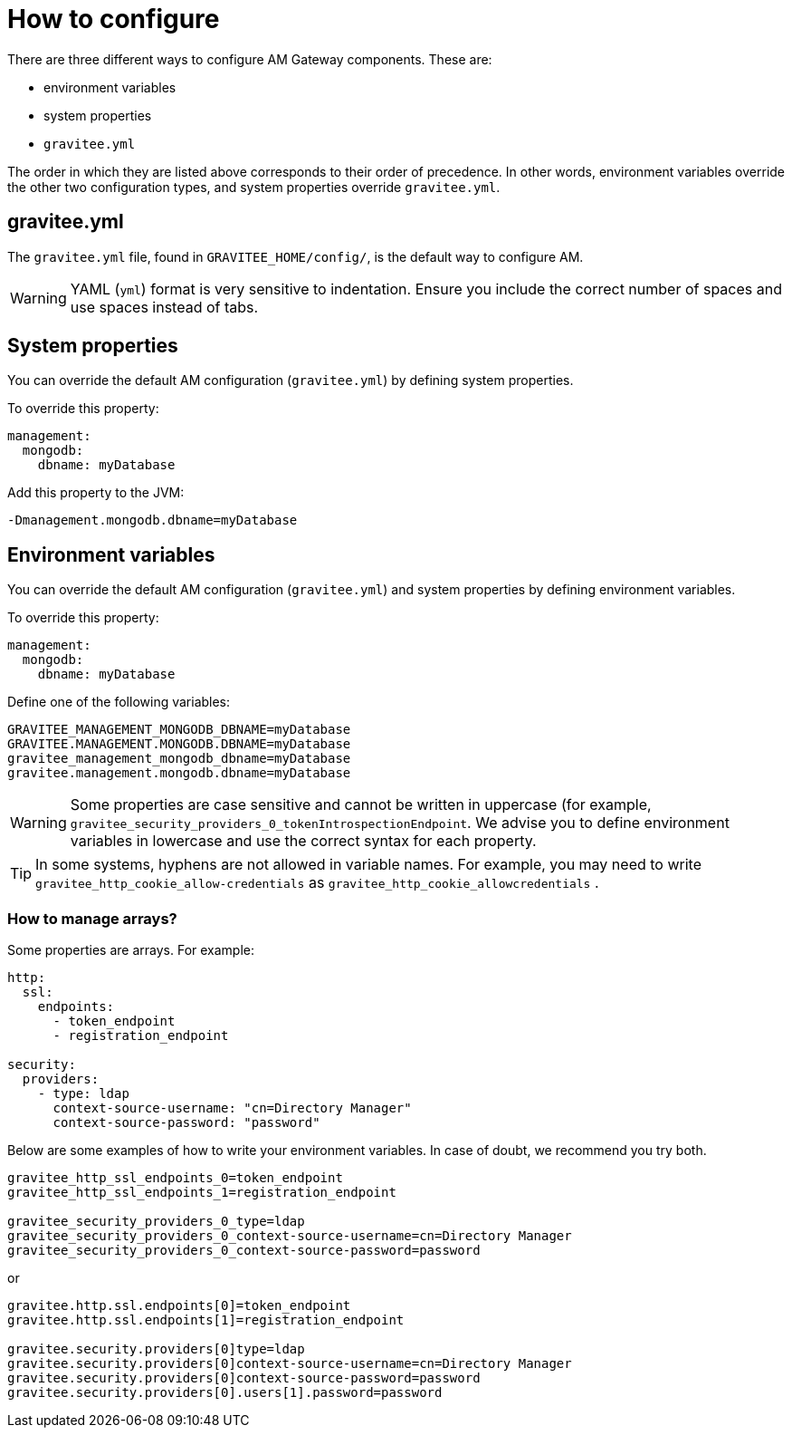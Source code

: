 = How to configure

There are three different ways to configure AM Gateway components. These are:

 - environment variables
 - system properties
 - `gravitee.yml`

The order in which they are listed above corresponds to their order of precedence. In other words, environment variables override the other two configuration types, and system properties override `gravitee.yml`.

== gravitee.yml

The `gravitee.yml` file, found in `GRAVITEE_HOME/config/`, is the default way to configure AM.

WARNING: YAML (`yml`) format is very sensitive to indentation. Ensure you include the correct number of spaces and use spaces instead of tabs.

== System properties

You can override the default AM configuration (`gravitee.yml`) by defining system properties.

To override this property:

[source,yaml]
----
management:
  mongodb:
    dbname: myDatabase
----

Add this property to the JVM:

----
-Dmanagement.mongodb.dbname=myDatabase
----


== Environment variables

You can override the default AM configuration (`gravitee.yml`) and system properties by defining environment variables.

To override this property:

[source,yaml]
----
management:
  mongodb:
    dbname: myDatabase
----

Define one of the following variables:

----
GRAVITEE_MANAGEMENT_MONGODB_DBNAME=myDatabase
GRAVITEE.MANAGEMENT.MONGODB.DBNAME=myDatabase
gravitee_management_mongodb_dbname=myDatabase
gravitee.management.mongodb.dbname=myDatabase
----

WARNING: Some properties are case sensitive and cannot be written in uppercase (for example,
`gravitee_security_providers_0_tokenIntrospectionEndpoint`. We advise you to define environment variables in lowercase and use the correct syntax for each property.

TIP: In some systems, hyphens are not allowed in variable names. For example, you may need to write `gravitee_http_cookie_allow-credentials` as `gravitee_http_cookie_allowcredentials` .

=== How to manage arrays?

Some properties are arrays. For example:
[source,yaml]
----
http:
  ssl:
    endpoints:
      - token_endpoint
      - registration_endpoint

security:
  providers:
    - type: ldap
      context-source-username: "cn=Directory Manager"
      context-source-password: "password"
----

Below are some examples of how to write your environment variables. In case of doubt, we recommend you try both.

----
gravitee_http_ssl_endpoints_0=token_endpoint
gravitee_http_ssl_endpoints_1=registration_endpoint

gravitee_security_providers_0_type=ldap
gravitee_security_providers_0_context-source-username=cn=Directory Manager
gravitee_security_providers_0_context-source-password=password
----

or

----
gravitee.http.ssl.endpoints[0]=token_endpoint
gravitee.http.ssl.endpoints[1]=registration_endpoint

gravitee.security.providers[0]type=ldap
gravitee.security.providers[0]context-source-username=cn=Directory Manager
gravitee.security.providers[0]context-source-password=password
gravitee.security.providers[0].users[1].password=password
----
